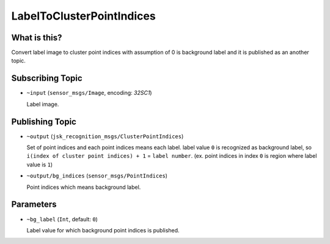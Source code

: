 LabelToClusterPointIndices
==========================

What is this?
-------------

.. image:: ./images/label_to_cluster_point_indices.png

Convert label image to cluster point indices with assumption of 0 is background label and
it is published as an another topic.


Subscribing Topic
-----------------

* ``~input`` (``sensor_msgs/Image``, encoding: `32SC1`)

  Label image.


Publishing Topic
----------------

* ``~output`` (``jsk_recognition_msgs/ClusterPointIndices``)

  Set of point indices and each point indices means each label.
  label value ``0`` is recognized as background label, so ``i(index of cluster point indices) + 1`` = ``label number``.
  (ex. point indices in index ``0`` is region where label value is ``1``)

* ``~output/bg_indices`` (``sensor_msgs/PointIndices``)

  Point indices which means background label.


Parameters
----------

* ``~bg_label`` (``Int``, default: ``0``)

  Label value for which background point indices is published.
